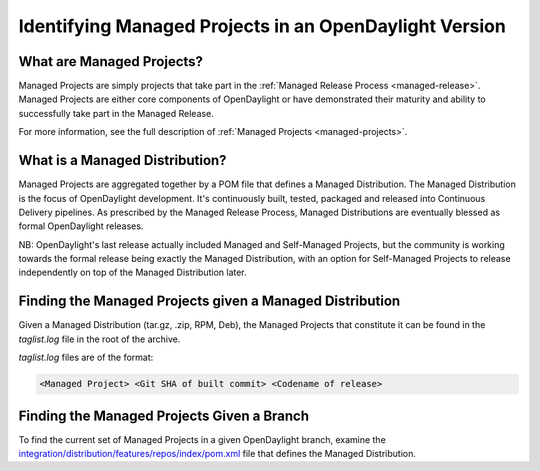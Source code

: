 *******************************************************
Identifying Managed Projects in an OpenDaylight Version
*******************************************************

What are Managed Projects?
==========================

Managed Projects are simply projects that take part in the :ref:`Managed
Release Process <managed-release>`. Managed Projects are either core components
of OpenDaylight or have demonstrated their maturity and ability to successfully
take part in the Managed Release.

For more information, see the full description of :ref:`Managed Projects
<managed-projects>`.

What is a Managed Distribution?
===============================

Managed Projects are aggregated together by a POM file that defines a Managed
Distribution. The Managed Distribution is the focus of OpenDaylight
development. It's continuously built, tested, packaged and released into
Continuous Delivery pipelines. As prescribed by the Managed Release Process,
Managed Distributions are eventually blessed as formal OpenDaylight releases.

NB: OpenDaylight's last release actually included Managed and Self-Managed
Projects, but the community is working towards the formal release being exactly
the Managed Distribution, with an option for Self-Managed Projects to release
independently on top of the Managed Distribution later.

Finding the Managed Projects given a Managed Distribution
=========================================================

Given a Managed Distribution (tar.gz, .zip, RPM, Deb), the Managed Projects
that constitute it can be found in the `taglist.log` file in the root of the
archive.

`taglist.log` files are of the format:

.. code::

        <Managed Project> <Git SHA of built commit> <Codename of release>

Finding the Managed Projects Given a Branch
===========================================

To find the current set of Managed Projects in a given OpenDaylight branch,
examine the `integration/distribution/features/repos/index/pom.xml`_ file that defines the Managed Distribution.

.. _integration/distribution/features/repos/index/pom.xml: https://git.opendaylight.org/gerrit/gitweb?p=integration/distribution.git;a=blob;f=features/repos/index/pom.xml
